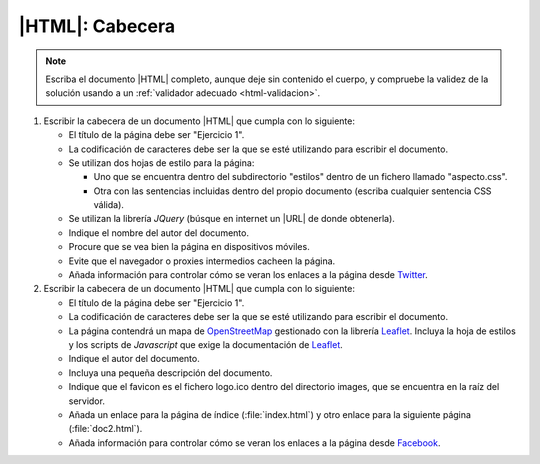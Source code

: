 |HTML|: Cabecera
================

.. Comprobar:
   https://www.ticarte.com/contenido/ejercicios-practicos-de-html5
   https://francescricart.com/tutorial-html/ejercicios-html/
   https://desarrolloweb.dlsi.ua.es/libros/html-css/ejercicios

.. note:: Escriba el documento |HTML| completo, aunque deje sin contenido el
   cuerpo, y compruebe la validez de la solución usando a un :ref:`validador
   adecuado <html-validacion>`.

1. Escribir la cabecera de un documento |HTML| que cumpla con lo siguiente:

   * El título de la página debe ser "Ejercicio 1".

   * La codificación de caracteres debe ser la que se esté utilizando para
     escribir el documento.

   * Se utilizan dos hojas de estilo para la página:
   
     - Uno que se encuentra dentro del subdirectorio "estilos" dentro
       de un fichero llamado "aspecto.css".

     - Otra con las sentencias incluidas dentro del propio documento (escriba
       cualquier sentencia CSS válida).

   * Se utilizan la librería *JQuery* (búsque en internet un |URL| de donde
     obtenerla).

   * Indique el nombre del autor del documento.

   * Procure que se vea bien la página en dispositivos móviles.

   * Evite que el navegador o proxies intermedios cacheen la página.

   * Añada información para controlar cómo se veran los enlaces a la página
     desde Twitter_.

2. Escribir la cabecera de un documento |HTML| que cumpla con lo siguiente:

   * El título de la página debe ser "Ejercicio 1".

   * La codificación de caracteres debe ser la que se esté utilizando para
     escribir el documento.

   * La página contendrá un mapa de OpenStreetMap_ gestionado con la librería
     Leaflet_. Incluya la hoja de estilos y los scripts de *Javascript* que
     exige la documentación de Leaflet_.

   * Indique el autor del documento.

   * Incluya una pequeña descripción del documento.

   * Indique que el favicon es el fichero logo.ico dentro del directorio images,
     que se encuentra en la raíz del servidor.

   * Añada un enlace para la página de índice (:file:`index.html`) y otro enlace
     para la siguiente página (:file:`doc2.html`).

   * Añada información para controlar cómo se veran los enlaces a la página
     desde Facebook_.

.. _Twitter: https://twitter.com
.. _Facebook: https://www.facebook.com
.. _Leaflet: https://leafletjs.com
.. _OpenStreetMap: https://www.openstreetmap.org
